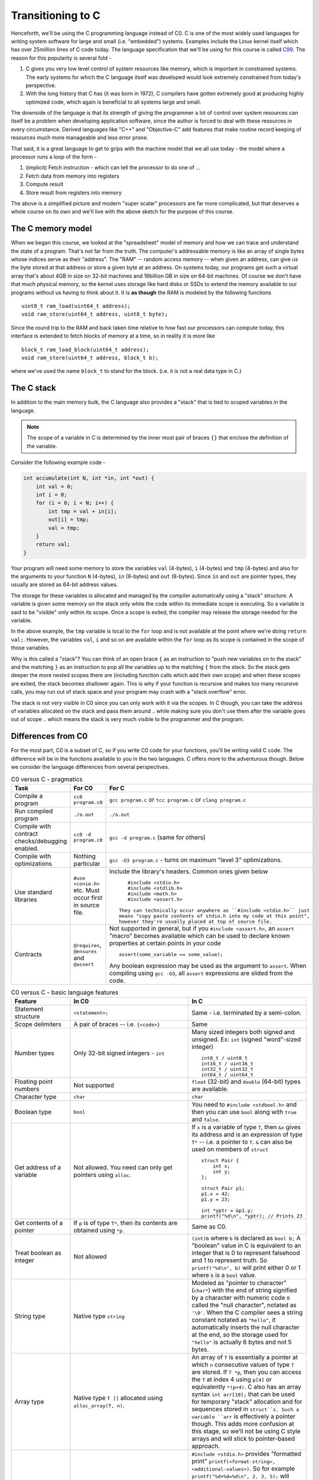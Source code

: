 Transitioning to C
==================

Henceforth, we'll be using the C programming language instead of C0.  C is one
of the most widely used languages for writing system software for large and
small (i.e. "embedded") systems. Examples include the Linux kernel itself which
has over 25million lines of C code today. The language specification that we'll
be using for this course is called `C99 <https://en.wikipedia.org/wiki/C99>`_.
The reason for this popularity is several fold -

1. C gives you very low level control of system resources like memory, which is
   important in constrained systems. The early systems for which the C language
   itself was developed would look extremely constrained from today's perspective.

2. With the long history that C has (it was born in 1972), C compilers have gotten
   extremely good at producing highly optimized code, which again is beneficial
   to all systems large and small.

The downside of the language is that its strength of giving the programmer a
lot of control over system resources can itself be a problem when developing
application software, since the author is forced to deal with these resources
in every circumstance. Derived languages like "C++" and "Objective-C" add
features that make routine record keeping of resources much more manageable and
less error prone.

That said, it is a great language to get to grips with the machine model that
we all use today - the model where a processor runs a loop of the form -

1. (implicit) Fetch instruction - which can tell the processor to do one of ...
2. Fetch data from memory into registers
3. Compute result
4. Store result from registers into memory

The above is a simplified picture and modern "super scalar" processors are far
more complicated, but that deserves a whole course on its own and we'll live
with the above sketch for the purpose of this course.


The C memory model
------------------

When we began this course, we looked at the "spreadsheet" model of memory and
how we can trace and understand the state of a program. That's not far from the
truth. The computer's addressable memory is like an array of single bytes whose
indices serve as their "address". The "RAM" -- random access memory -- when
given an address, can give us the byte stored at that address or store a given
byte at an address. On systems today, our programs get such a virtual array
that's about 4GB in size on 32-bit machines and 16billion GB in size on 64-bit
machines.  Of course we don't have that much physical memory, so the kernel
uses storage like hard disks or SSDs to extend the memory available to our
programs without us having to think about it. It is **as though** the RAM is
modeled by the following functions ::

    uint8_t ram_load(uint64_t address);
    void ram_store(uint64_t address, uint8_t byte);

Since the round trip to the RAM and back taken time relative to how fast our
processors can compute today, this interface is extended to fetch blocks of
memory at a time, so in reality it is more like ::

    block_t ram_load_block(uint64_t address);
    void ram_store(uint64_t address, block_t b);

where we've used the name ``block_t`` to stand for the block. (i.e. it is not a
real data type in C.)

The C stack
-----------

In addition to the main memory bulk, the C language also provides a "stack"
that is tied to scoped variables in the language.

.. NOTE:: The scope of a variable in C is determined by the inner most pair
   of braces ``{}`` that enclose the definition of the variable.

Consider the following example code -

.. code-block:: C

    int accumulate(int N, int *in, int *out) {
        int val = 0;
        int i = 0;
        for (i = 0; i < N; i++) {
            int tmp = val + in[i];
            out[i] = tmp;
            val = tmp;
        }
        return val;
    }

Your program will need some memory to store the variables ``val`` (4-bytes),
``i`` (4-bytes) and ``tmp`` (4-bytes) and also for the arguments to your
function ``N`` (4-bytes), ``in`` (8-bytes) and ``out`` (8-bytes). Since ``in``
and ``out`` are pointer types, they usually are stored as 64-bit address values.

The storage for these variables is allocated and managed by the compiler
automatically using a "stack" structure. A variable is given some memory
on the stack only while the code within its immediate scope is executing.
So a variable is said to be "visible" only within its scope. Once a scope
is exited, the compiler may release the storage needed for the variable.

In the above example, the ``tmp`` variable is local to the ``for`` loop
and is not available at the point where we're doing ``return val;``.
However, the variables ``val``, ``i`` and so on are available within
the ``for`` loop as its scope is contained in the scope of those variables.

Why is this called a "stack"? You can think of an open brace ``{`` as an
instruction to "push new variables on to the stack" and the matching ``}`` as
an instruction to pop all the variables up to the matching ``{`` from the
stack. So the stack gets deeper the more nested scopes there are (including
function calls which add their own scope) and when these scopes are exited, the
stack becomes shallower again.  This is why if your function is recursive and
makes too many recursive calls, you may run out of stack space and your program
may crash with a "stack overflow" error.

The stack is not very visible in C0 since you can only work with it via the
scopes. In C though, you can take the address of variables allocated on the
stack and pass them around .. while making sure you don't use them after the
variable goes out of scope .. which means the stack is very much visible
to the programmer and the program.


Differences from C0
-------------------

For the most part, C0 is a subset of C, so if you write C0 code for your
functions, you'll be writing valid C code. The difference will be in the
functions available to you in the two languages. C offers more to the
adventurous though. Below we consider the language differences from several
perspectives.

.. list-table:: C0 versus C - pragmatics
   :widths: 20,40,40
   :header-rows: 1

   * - **Task**
     - **For C0**
     - **For C**
   * - Compile a program
     - ``cc0 program.c0``
     - ``gcc program.c`` or ``tcc program.c`` or ``clang program.c``
   * - Run compiled program
     - ``./a.out``
     - ``./a.out``
   * - Compile with contract checks/debugging enabled.
     - ``cc0 -d program.c0``
     - ``gcc -d program.c`` (same for others)
   * - Compile with optimizations
     - Nothing particular
     - ``gcc -O3 program.c`` - turns on maximum "level 3" optimizations.
   * - Use standard libraries
     - ``#use <conio.h>`` etc. Must occur first in source file.
     - Include the library's headers. Common ones given below ::

           #include <stdio.h>
           #include <stdlib.h>
           #include <math.h>
           #include <assert.h>

        They can technically occur anywhere as ``#include <stdio.h>`` just
        means "copy paste contents of stdio.h into my code at this point",
        however they're usually placed at top of source file.
   * - Contracts
     - ``@requires``, ``@ensures`` and ``@assert``
     - Not supported in general, but if you ``#include <assert.h>``,
       an ``assert`` "macro" becomes available which can be used to
       declare known properties at certain points in your code ::

            assert(some_variable == some_value);

       Any boolean expression may be used as the argument to ``assert``.
       When compiling using ``gcc -O3``, all ``assert`` expressions are
       slided from the code.

.. list-table:: C0 versus C - basic language features
   :widths: 20,40,40
   :header-rows: 1

   * - **Feature**
     - **In C0**
     - **In C**
   * - Statement structure
     - ``<statement>;``
     - Same - i.e. terminated by a semi-colon.
   * - Scope delimiters
     - A pair of braces -- i.e. ``{<code>}``
     - Same
   * - Number types
     - Only 32-bit signed integers - ``int``
     - Many sized integers both signed and unsigned.
       Ex: ``int`` (signed "word"-sized integer) ::

           int8_t / uint8_t 
           int16_t / uint16_t
           int32_t / uint32_t
           int64_t / uint64_t
   * - Floating point numbers
     - Not supported
     - ``float`` (32-bit) and ``double`` (64-bit)
       types are available.
   * - Character type
     - ``char``
     - ``char``
   * - Boolean type
     - ``bool``
     - You need to ``#include <stdbool.h>`` and then
       you can use ``bool`` along with ``true`` and ``false``.
   * - Get address of a variable
     - Not allowed. You need can only get pointers using ``alloc``.
     - If ``x`` is a variable of type ``T``, then ``&x``
       gives its address and is an expression of type ``T*`` --
       i.e. a pointer to ``T``. ``&`` can also be used on
       members of ``struct`` ::

            struct Pair {
                int x;
                int y;
            };

            struct Pair p1;
            p1.x = 42;
            p1.y = 23;

            int *yptr = &p1.y;
            printf("%d\n", *yptr); // Prints 23


   * - Get contents of a pointer
     - If ``p`` is of type ``T*``, then its contents are obtained
       using ``*p``.
     - Same as C0.
   * - Treat boolean as integer
     - Not allowed
     - ``(int)b`` where ``b`` is declared as ``bool b;``
       A "boolean" value in C is equivalent to an integer
       that is 0 to represent falsehood and 1 to represent
       truth. So ``printf("%d\n", b)`` will print either
       0 or 1 where ``b`` is a ``bool`` value.
   * - String type
     - Native type ``string``
     - Modeled as "pointer to character" (``char*``) with
       the end of string signified by a character with numeric code ``0``
       called the "null character", notated as ``'\0'``. When the C
       compiler sees a string constant notated as ``"hello"``,
       it automatically inserts the null character at the end,
       so the storage used for ``"hello"`` is actually 6 bytes
       and not 5 bytes.
   * - Array type
     - Native type ``T []`` allocated using ``alloc_array(T, n)``.
     - An array of ``T`` is essentially a pointer at which ``n``
       consecutive values of type ``T`` are stored. If ``T *p``,
       then you can access the ``T`` at index 4 using ``p[4]``
       or equivalently ``*(p+4)``. C also has an array syntax
       ``int arr[10];`` that can be used for temporary "stack" 
       allocation and for sequences stored in ``struct``s. Such
       a variable ``arr`` is effectively a pointer though.
       This adds more confusion at this stage, so we'll not be 
       using C style arrays and will stick to pointer-based approach.
   * - Print things
     - Use ``printint`` or ``print`` as appropriate.
     - ``#include <stdio.h>`` provides "formatted print"
       ``printf(<format-string>, <additional-values>)``.
       So for example ``printf("%d+%d=%d\n", 2, 3, 5);``
       will print "2+3=5". See documentation of ``printf``
       for more details about format codes. ``printf`` will
       automatically flush the output when it prints a new-line
       character ``'\n'``.
   * - Define type names
     - Ex: ``typedef struct Node *node_t;``
     - Same

.. list-table:: C0 versus C - memory management
   :widths: 20,40,40
   :header-rows: 1

   * - **Task**
     - **In C0**
     - **In C**
   * - Allocate memory for a type ``T``
     - ``T *x = alloc(T);``
     - ``T *x = (T*)malloc(sizeof(T));``
   * - Allocate memory for an array of ``N`` elements of type ``T``.
     - ``T []x = alloc_array(T, N);``
     - ``T *x = (T*)malloc(N * sizeof(T));``
   * - Free allocated memory.
     - Not needed since garbage collector takes care of it.
     - ``free(x)`` where x stores a pointer returned by ``malloc``.
       Not freeing allocated memory in C results in a "memory leak".
   * - Casting
     - Restricted scenarios in C1 language extension
     - 1. Free casting between pointer types using ``(T2*)v`` where
          ``v`` is of type ``T1*``.
       2. Free casting between structure types is an error.
       3. Free casting between ``int`` and ``bool`` or ``char``
          since all three are integers under the hood. The compiler
          may warn when you cast a "larger type" to a "smaller type" --
          ex: from ``int`` to ``bool``.
   * - Treat character as integer
     - Use ``int char_ord(char ch)`` function in ``string`` library.
     - ``(int)ch`` where ``ch`` is a ``char``.
   * - Treat integer as character
     - Use ``char char_chr(int i)`` function in ``string`` library.
     - ``(char)i`` where ``i`` is an integer type.

.. list-table:: C0 versus C - iteration
   :widths: 20,40,40
   :header-rows: 1

   * - **Feature**
     - **In C0**
     - **In C**
   * - For loops
     - ``for (<init>;<cond>;<step>) { <body> }``
     - Same
   * - While loops
     - ``while (<cond>) { <body> }``
     - Same
   * - Break out of ``for`` and ``while`` loops
     - Not supported
     - ``break;`` statement
   * - Jump back to loop condition ignoring rest of loop body.
     - Not supported
     - ``continue;`` statement
   * - Returning from a function
     - ``return <expr>;``
     - Same
   * - Functions
     - ``<return-type> <fn-name>(<arg1-type> <var1>, ...) { <body> }``
     - Same


